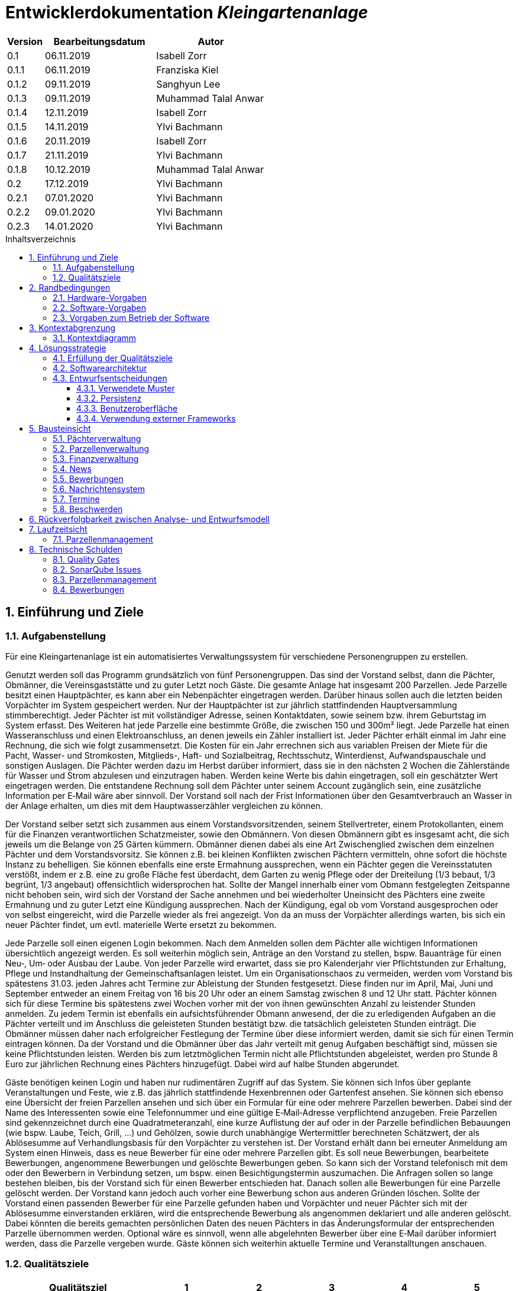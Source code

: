 = Entwicklerdokumentation __{project_name}__
:project_name: Kleingartenanlage
:company_name: Kleingartenanlage eV.
:toc:
:toclevels: 3
:toc-title: Inhaltsverzeichnis
:toc-placement!:
:sectanchors:
:numbered:

[options="header"]
[cols="1, 3, 3"]
|===
| Version | Bearbeitungsdatum | Autor
| 0.1     | 06.11.2019        | Isabell Zorr
| 0.1.1   | 06.11.2019        | Franziska Kiel
| 0.1.2   | 09.11.2019        | Sanghyun Lee
| 0.1.3   | 09.11.2019        | Muhammad Talal Anwar
| 0.1.4   | 12.11.2019        | Isabell Zorr
| 0.1.5   | 14.11.2019        | Ylvi Bachmann
| 0.1.6   | 20.11.2019        | Isabell Zorr
| 0.1.7   | 21.11.2019        | Ylvi Bachmann
| 0.1.8   | 10.12.2019        | Muhammad Talal Anwar
| 0.2     | 17.12.2019        | Ylvi Bachmann
| 0.2.1   | 07.01.2020        | Ylvi Bachmann
| 0.2.2   | 09.01.2020        | Ylvi Bachmann
| 0.2.3   | 14.01.2020        | Ylvi Bachmann
|===

toc::[]

== Einführung und Ziele

=== Aufgabenstellung

Für eine Kleingartenanlage ist ein automatisiertes Verwaltungssystem für verschiedene Personengruppen zu erstellen.

Genutzt werden soll das Programm grundsätzlich von fünf Personengruppen. Das sind der Vorstand
selbst, dann die Pächter, Obmänner, die Vereinsgaststätte und zu guter Letzt noch Gäste.
Die gesamte Anlage hat insgesamt 200 Parzellen. Jede Parzelle besitzt einen Hauptpächter, es kann
aber ein Nebenpächter eingetragen werden. Darüber hinaus sollen auch die letzten beiden
Vorpächter im System gespeichert werden. Nur der Hauptpächter ist zur jährlich stattfindenden
Hauptversammlung stimmberechtigt. Jeder Pächter ist mit vollständiger Adresse, seinen
Kontaktdaten, sowie seinem bzw. ihrem Geburtstag im System erfasst.
Des Weiteren hat jede Parzelle eine bestimmte Größe, die zwischen 150 und 300m² liegt. Jede Parzelle hat einen
Wasseranschluss und einen Elektroanschluss, an denen jeweils ein Zähler installiert ist. Jeder Pächter
erhält einmal im Jahr eine Rechnung, die sich wie folgt zusammensetzt. Die Kosten für ein Jahr
errechnen sich aus variablen Preisen der Miete für die Pacht, Wasser- und Stromkosten, Mitglieds-, Haft- und Sozialbeitrag,
Rechtsschutz, Winterdienst, Aufwandspauschale und sonstigen Auslagen.
Die Pächter werden dazu im
Herbst darüber informiert, dass sie in den nächsten 2 Wochen die Zählerstände für Wasser und
Strom abzulesen und einzutragen haben. Werden keine Werte bis dahin eingetragen, soll ein
geschätzter Wert eingetragen werden. Die entstandene Rechnung soll dem Pächter unter seinem
Account zugänglich sein, eine zusätzliche Information per E‐Mail wäre aber sinnvoll. Der Vorstand soll
nach der Frist Informationen über den Gesamtverbrauch an Wasser in der Anlage erhalten, um dies
mit dem Hauptwasserzähler vergleichen zu können.

Der Vorstand selber setzt sich zusammen aus einem Vorstandsvorsitzenden, seinem Stellvertreter,
einem Protokollanten, einem für die Finanzen verantwortlichen Schatzmeister, sowie den
Obmännern. Von diesen Obmännern gibt es insgesamt acht, die sich jeweils um die Belange von 25
Gärten kümmern. Obmänner dienen dabei als eine Art Zwischenglied zwischen dem einzelnen
Pächter und dem Vorstandsvorsitz. Sie können z.B. bei kleinen Konflikten zwischen Pächtern
vermitteln, ohne sofort die höchste Instanz zu behelligen. Sie können ebenfalls eine erste Ermahnung
aussprechen, wenn ein Pächter gegen die Vereinsstatuten verstößt, indem er z.B. eine zu große
Fläche fest überdacht, dem Garten zu wenig Pflege oder der Dreiteilung (1/3 bebaut, 1/3 begrünt,
1/3 angebaut) offensichtlich widersprochen hat. Sollte der Mangel innerhalb einer vom Obmann
festgelegten Zeitspanne nicht behoben sein, wird sich der Vorstand der Sache annehmen und bei
wiederholter Uneinsicht des Pächters eine zweite Ermahnung und zu guter Letzt eine Kündigung
aussprechen. Nach der Kündigung, egal ob vom Vorstand ausgesprochen oder von selbst eingereicht,
wird die Parzelle wieder als frei angezeigt. Von da an muss der Vorpächter allerdings warten, bis sich
ein neuer Pächter findet, um evtl. materielle Werte ersetzt zu bekommen.

Jede Parzelle soll einen eigenen Login bekommen. Nach dem Anmelden sollen dem Pächter alle
wichtigen Informationen übersichtlich angezeigt werden. Es soll weiterhin möglich sein, Anträge an
den Vorstand zu stellen, bspw. Bauanträge für einen Neu‐, Um‐ oder Ausbau der Laube. Von jeder
Parzelle wird erwartet, dass sie pro Kalenderjahr vier Pflichtstunden zur Erhaltung, Pflege und
Instandhaltung der Gemeinschaftsanlagen leistet. Um ein Organisationschaos zu vermeiden, werden
vom Vorstand bis spätestens 31.03. jeden Jahres acht Termine zur Ableistung der Stunden
festgesetzt. Diese finden nur im April, Mai, Juni und September entweder an einem Freitag von 16 bis
20 Uhr oder an einem Samstag zwischen 8 und 12 Uhr statt. Pächter können sich für diese Termine
bis spätestens zwei Wochen vorher mit der von ihnen gewünschten Anzahl zu leistender Stunden
anmelden. Zu jedem Termin ist ebenfalls ein aufsichtsführender Obmann anwesend, der die zu
erledigenden Aufgaben an die Pächter verteilt und im Anschluss die geleisteten Stunden bestätigt
bzw. die tatsächlich geleisteten Stunden einträgt. Die Obmänner müssen daher nach erfolgreicher
Festlegung der Termine über diese informiert werden, damit sie sich für einen Termin eintragen
können. Da der Vorstand und die Obmänner über das Jahr verteilt mit genug Aufgaben beschäftigt
sind, müssen sie keine Pflichtstunden leisten. Werden bis zum letztmöglichen Termin nicht alle
Pflichtstunden abgeleistet, werden pro Stunde 8 Euro zur jährlichen Rechnung eines Pächters
hinzugefügt. Dabei wird auf halbe Stunden abgerundet.

Gäste benötigen keinen Login und haben nur rudimentären Zugriff auf das System. Sie können sich
Infos über geplante Veranstaltungen und Feste, wie z.B. das jährlich stattfindende Hexenbrennen
oder Gartenfest ansehen. Sie können sich ebenso eine Übersicht der freien Parzellen ansehen und
sich über ein Formular für eine oder mehrere Parzellen bewerben. Dabei sind der Name des
Interessenten sowie eine Telefonnummer und eine gültige E‐Mail‐Adresse verpflichtend anzugeben.
Freie Parzellen sind gekennzeichnet durch eine Quadratmeteranzahl, eine kurze Auflistung der auf
oder in der Parzelle befindlichen Bebauungen (wie bspw. Laube, Teich, Grill, ...) und Gehölzen, sowie
durch unabhängige Wertermittler berechneten Schätzwert, der als Ablösesumme auf
Verhandlungsbasis für den Vorpächter zu verstehen ist. Der Vorstand erhält dann bei erneuter
Anmeldung am System einen Hinweis, dass es neue Bewerber für eine oder mehrere Parzellen gibt.
Es soll neue Bewerbungen, bearbeitete Bewerbungen, angenommene Bewerbungen und gelöschte
Bewerbungen geben. So kann sich der Vorstand telefonisch mit dem oder den Bewerbern in
Verbindung setzen, um bspw. einen Besichtigungstermin auszumachen. Die Anfragen sollen so lange
bestehen bleiben, bis der Vorstand sich für einen Bewerber entschieden hat. Danach sollen alle
Bewerbungen für eine Parzelle gelöscht werden. Der Vorstand kann jedoch auch vorher eine
Bewerbung schon aus anderen Gründen löschen. Sollte der Vorstand einen passenden Bewerber für
eine Parzelle gefunden haben und Vorpächter und neuer Pächter sich mit der Ablösesumme
einverstanden erklären, wird die entsprechende Bewerbung als angenommen deklariert und alle
anderen gelöscht. Dabei könnten die bereits gemachten persönlichen Daten des neuen Pächters in
das Änderungsformular der entsprechenden Parzelle übernommen werden. Optional wäre es
sinnvoll, wenn alle abgelehnten Bewerber über eine E‐Mail darüber informiert werden, dass die
Parzelle vergeben wurde. Gäste können sich weiterhin aktuelle Termine und Veranstalltungen anschauen.


=== Qualitätsziele
[options="header"]
[cols="2h,^1,^1,^1,^1,^1"]
|===
|Qualitätsziel
|1
|2
|3
|4
|5

|Anpassbarkeit (Scalability)
|X
|
|
|
|

|Wartbarkeit (Maintainability)
|
|x
|
|
|

|Erweiterbarkeit (Extensibility)
|
|
|
|x
|

|Benutzbarkeit (Usability)
|
|x
|
|
|

|Zuverlässigkeit (Reliability)
|
|
|x
|
|

|Geschwindigkeit (Performance)
|
|
|
|
|x

|Sicherheit (Security)
|
|
|
|x
|

|===


== Randbedingungen
=== Hardware-Vorgaben
Eine Aufführung von nötigen Geräten/Hardware um diese Anwendung nutzen zu können.

* Server
* Computer
* Tastatur
* Maus

=== Software-Vorgaben
Hier folgt eine Aufführung von notwendiger Software um die Anwendung zu nutzen.
Notwendige Javaversion: +

* Java 11.0 (oder neuer)

Nutzbare Internet Browser: +

* Google Chrome
* Mozilla Firefox

=== Vorgaben zum Betrieb der Software

Dieser Abschnitt verschafft einen Überblick über die vorgesehene Nutzung des Produktes nach Fertigstellung
und unter welchen Umständen diese erfolgt.

Das System wird von den Pächtern der _{project_name}_ genutzt und dient der Übersicht der Parzelle
und dem Managen der Anlage für den Vorstand. Auch können sich Gäste über Neuigkeiten informieren und sich
auf Parzellen bewerben. Die Software läuft auf einem Server und ist für alle Nutzer 24/7 über einen
Browser erreichbar.

Die Hauptnutzer der Software werden die Pächter (tenants), die wenig bis viel Erfahrung mit Software haben,
und die Vorstandsmitglieder, die ebenfalls wenig bis viel Erfahrung im Umgang haben.

Das System soll wenig Wartung bedürfen, da die Aufwandskosten für den Vorstand zu hoch wären.
Sämtliche Daten sollten in einer Datenbank gespeichert werden und durch die Anwendung erreichbar sein.

== Kontextabgrenzung
=== Kontextdiagramm
image::models/analysis/System Context Diagram_v2.png[]
Kontextdiagramm

== Lösungsstrategie
=== Erfüllung der Qualitätsziele
[options="header"]
|===
| Qualitätsziel |Lösungsansatz

| Anpassbarkeit (Scalability)
| - Vermeidung von Codewiederholung +
- Kopieren von Funktionen

| Wartbarkeit (Maintainability)
| - Nutzung von einzelnen Packages und Komponenten +
- Sicherstellen, dass Komponenten von anderen Komponenten (wieder-) verwendet werden können

| Erweiterbarkeit (Extensibility)
| - Nutzung  von Packages und Frameworks

| Benutzbarkeit (Usability)
| - übersichtliche und benutzerfreundliche Ansichten +
- große Buttons mit verständlichen Beschriftungen +
- Übersichtsseiten der Anwendung sind mit wenigen Klicks zu erreichen


| Zuverlässigkeit (Reliability)
| Tests mit JUnit

| Sicherheit (Security)
| - Nutzung von einmaligen Passwörtern und Spring Security +
- Authorisierung von Nutzern

|===

=== Softwarearchitektur

image::models/analysis/Top Level Architechture_v2.png[]
Top-Level-Architektur

image::models/analysis/Client Server Model of the Application.png[]
Client-Server-Modell der Anwendung

=== Entwurfsentscheidungen

* Hinzufügen der Assoziationsklasse Procedure zwischen die Klassen Plot und Tenant, um die Verbindung dieser Klassen
zu modellieren und veränderliche Daten (z.B. Pächter, Wasserzähler, ...) der Parzelle für die jährliche Rechnungserstellung
zu speichern. In der finalen Anwendung erfolgt der Zugriff auf die Assoziationsklasse mit Hilfe der Klasse ProcedureManager
* Hinzufügen weiterer Packages (Bewerbungsverwaltung und Terminverwaltung), um bessere Arbeitsteilung zu erreichen, damit
Konflikte vermieden werden können

==== Verwendete Muster
* Spring MVC

==== Persistenz
Die Anwendung verwendet *Hibernate Annotation basiertes Mapping*, um Java Klassen zu den Datenbanktabellen zuordnen. Als Datenbank wird *H2* verwendet. Die Persistenz ist standardmäßig deaktiviert. Um den Persistenzspeicher zu aktivieren, müssen die folgenden zwei Zeilen in der Datei application.properties nicht auskommentiert werden:

....
# spring.datasource.url=jdbc:h2:./db/kleingarten
# spring.jpa.hibernate.ddl-auto=update
....

==== Benutzeroberfläche
image::models/design/user-interface.jpg[]

==== Verwendung externer Frameworks

[options="header", cols="1,3,3"]
|===
| Externe Klasse                  | Pfad der externen Klasse                                   | Verwendet von (Klasse der eigenen Anwendung)
| slf4j.Logger                    | org.slf4j.Logger                                          a|
* message.MessageService +
* configuration.AppDataInitializer
| slf4j.LoggerFactory             | org.slf4j.LoggerFactory                                   a|
* message.MessageService +
* configuration.AppDataInitializer
| Salespoint.AbstractEntity       | org.salespointframework.core.AbstractEntity                | finance.Fee
| Salespoint.AuthenticationManager | org.salespointframework.useraccount.AuthenticationManager | tenant.TenantService
| Salespoint.Catalog              | org.salespointframework.catalog.Catalog                   a|
* plot.PlotCatalog
| Salespoint.DataInitializer      | org.salespointframework.core.DataInitializer               | configuration.AppDataInitializer
| Salespoint.Product              | org.salespointframework.catalog.Product                    | plot.Plot
| Salespoint.ProductIdentifier    | org.salespointframework.catalog.ProductIdentifier         a|
* plot.PlotControllerService
* plot.PlotInformationBuffer
* plot.PlotService
* plot.SecurePlotController
* plot.UpdateChairmanForm
| Salespoint.Password             | org.salespointframework.useraccount.Password               a|
 * tenant.TenantService +
 *  tenant.TenantManager +
| Salespoint.Role                 | org.salespointframework.useraccount.Role                  a|
* tenant.Tenant +
* tenant.TenantManager +
* tenant.TenantRole +
* complaint.ComplaintController
* plot.PlotControllerService
* plot.PlotService
* plot.SecurePlotController
| Salespoint.SalespointIdentifier | org.salespointframework.core.SalespointIdentifier          | finance.Fee
| Salespoint.UserAccount          | org.salespointframework.useraccount.UserAccount           a|
* tenant.Tenant +
* complaint.ComplaintController
* plot.InsecurePlotController
* plot.PlotControllerService
* plot.SecurePlotController
| Salespoint.UserAccountManager   | org.salespointframework.useraccount.UserAccountManager     | tenant.TenantManager
| Spring.Assert                   | org.springframework.util.Assert                           a|
* news.NewsEntry +
* news.NewsController +
* tenant.TenantController +
* tenant.TenantManager +
* complaint.Complaint +
* complaint.ComplaintController +
* complaint.ComplaintManager +
* configuration.AppDataInitializer
| Salespoint.Currencies           | org.salespointframework.core.Currencies.EURO              a|
* plot.Plot
* plot.SecurePlotController
| Spring.CrudRepository           | org.springframework.data.repository.CrudRepository        a|
* news.NewsRepository +
* tenant.TenantRepository +
* finance.FeeCatalog +
* complaint.ComplaintRepository
| Spring.ConfigurationProperties  | org.springframework.boot.context.properties.ConfigurationProperties | message.MessageProperties
| Spring.SimpleMailMessage        | org.springframework.mail.SimpleMailMessage                 | message.MessageService
| Spring.MimeMessageHelper        | org.springframework.mail.javamail.MimeMessageHelper        | message.MessageService
| Spring.JavaMailSender           | org.springframework.mail.javamail.JavaMailSender           | message.MessageService
| Spring.Model                    | org.springframework.ui.Model                              a|
* finance.FeeController +
* news.NewsController +
* plot.InsecurePlotController +
* plot.PlotControllerService
* plot.SecurePlotController
* tenant.tenantController +
* complaint.ComplaintController
| Spring.ModelAndView             | org.springframework.web.servlet.ModelAndView               a|
* plot.InsecurePlotController
* plot.PlotControllerService
* plot.SecurePlotController
| Spring.Streamable               | org.springframework.data.util.Streamable                  a|
* tenant.TenantManager +
* finance.FeeCatalog +
* complaint.ComplaintManager +
* complaint.ComplaintRepository
* plot.PlotCatalog
| Spring.Sort                     | org.springframework.data.domain.Sort                       | plot.PlotCatalog
|===

== Bausteinsicht

=== Pächterverwaltung
image::models/analysis/TenantManagement.png[Pächterverwaltung]

[options="header"]
|===
|Klasse/Enumeration |Description

|Tenant
|Die Pächerklasse beschreibt den Pächter der Parzelle
|TenantController
|Ein Spring MVC Controller um neue Pächter hinzuzufügen und bereits bestehende anzuzeigen und zu bearbeiten

|TenantManager
|Serviceklasse um Pächter zu managen

|TenantRepository
|Ein Repositoryinterface um Pächterinstanzen zu speichern

|===

=== Parzellenverwaltung
image::models/analysis/PlotManagement.png[Parzellenverwaltung]

[options="header"]
|===
|Klasse/Enumeration |Description
|Plot
|beschreibt die Parzelle mit ihren benötigten Daten

|PlotService und DataService
|Managementklassen, beinhalten Methoden, die mit externen Klassen interagieren und erhaltene Informationen zur Nutzung aufbereiten

|SecurePlotController
|Controller, welcher alle Anfragen bearbeitet, wenn ein Nutzer angemeldet ist

|InsecurePlotController
|Controller, welcher alle Anfragen bearbeitet, wenn kein Nutzer angemeldet ist

|PlotControllerService
|Managementklasse, welche Methoden enthält, um die in den Controllern benötigten Funktionalitäten und Informationen auszulagern

|PlotInformationBuffer
|Hilfsklasse, welche alle Informationen einer Parzelle speichert, um diese zur übersichtlich darstellen zu können
|===

Aus Gründen der Übersichtlichkeit bzw. um die primäre Richtung des Zugriffes darzustellen, wurde die Klasse Procedure in
das Package finance ausgelagert und die gerichtete Assoziation von einer Parzelle zu den zugehörigen Bewerbungen
(vom Typ Appointment) gelöscht.

=== Finanzverwaltung
image::models/analysis/FinanceManagement.png[]

[options="header"]
|===
|Klasse/Enumeration |Description
|Fee
|Die Fee Klasse beschreibt den Basispreis der Parzelle mit benötigen Daten

|Procedure
|Procedure Klasse beschreibt alle benötige Attribute, die von Plot- und TenantManager erhalten werden

|ProcedureManagement
|ProcedureManagement Klasse ist verantwortlich für die Verwaltung der Procedure

|ProcedureRepository
|ProcedureRepository verwaltet alle empfangene Dateien von Plot- und TenantManager

|Bill
|Die Bill Klasse beschreibt eine jährliche Rechnung mit benötigen Information

|BillCatalog
|Die BillCatalog filtert Rechnungen unter Parzelle, Hauptpächter und Pächter

|BillController
|Die BillController Klasse ist verantwortlich für die Aufrufe der verschiedene (Html) Seiten

|BillManagement
|BillManagement Klasse ist für Berechnungen und ist verantwortlich für die Erstellung der jährlichen Rechnung

|===

=== News
image::models/analysis/KleinGartenAnlagen.news.png[]

=== Bewerbungen
image::models/analysis/ApplicationManagement.png[]

=== Nachrichtensystem
image::models/analysis/KleinGartenAnlagen.message.png[]

=== Termine
image::models/analysis/kleingarten.appointment.png[]

[options="header"]
|===
| Klasse/Enumeration | Description
| Appointment            | Die Appointment Klasse beschreibt einen Termin.
| AppointmentController  | Die AppointmentController Klasse ist verantwortlich für das Erzeugen, Löschen und Bearbeiten eines Termins.
| AppointmentManager | Der AppointmentManager ist verantwortlich für die Aufbewahrung und Verwaltung der Termine.
|===

=== Beschwerden
image::models/analysis/ComplainsManagement.png[]
[options="header]
|===
| Klasse/Enumeration | Description
| Complaint | Die Complaint Klasse beschreibt eine Beschwerde
| ComplaintController | Klasse zum Bauen der Seiten für das Erstellen, Bearbeiten und Löschen einer Beschwerde
| ComplaintManager | Klasse zum Aufbewahren und Verwalten der Beschwerden
|===

== Rückverfolgbarkeit zwischen Analyse- und Entwurfsmodell

[options="header"]
|===
|Klasse/Enumeration (Analysemodell) |Klasse/Enumeration (Entwurfsmodell) |Beschreibung
|<Enumeration> +
  PÄCHTER              |-           |Hinzufügen der Assoziationsklasse Procedure
|Vorpächter            |-           |Speicherung der Pächter einer Parzelle als Attribute in Procedure
|Zähler                |-           |Speicherung der Zählerstände als Attribute in Procedure
|===

== Laufzeitsicht
=== Parzellenmanagement

Aus Gründen der Übersichtlichkeit wurden in den folgenden Sequenzdiagrammen nur Interaktionen mit Salespoint und Spring
berücksichtigt, welche innerhalb der Methoden der Controller des Parzellenmanagement Packages stattfinden.
Falls weitere Informationen zum Verständnis des Workflows benötigt werden, sind diese entweder in das jeweilige
Sequenzdiagramm oder dessen Beschreibungstext integriert.

image::models/analysis/seq_plot_insecure.png[Workflow für unauthentifizierten Nutzer]

Ein nicht authentifizierter Nutzer lässt sich zuerst die Übersichtsseite aller Parzellen und danach die Detailseite einer
bestimmten Parzelle anzeigen. +
Für einen angemeldeten Pächter werden beim Aufruf der Übersichtsseite der Parzellen ebenfalls die Schritte 1 bis 12
ausgeführt. Die Zugriffsrechte für die Informationsseiten der Parzellen werden in diesem Fall anhand der Rolle
(entnommen aus Salespoint; gespeichert in der Klasse UserAccount) des angemeldeten Pächters festgelegt und zum Model
hinzugefügt. +

In den folgenden Sequenzdiagrammen wird vor jedem Methodenaufruf anhand des angemeldeten UserAccounts
(entnommen aus Salespoint) der zugehörige Pächter ermittelt, welcher gerade den jeweiligen Workflow durchführt.

image::models/analysis/seq_plot_addPlot.png[Workflow beim Hinzufügen einer Parzelle]

Ein authentifizierter Nutzer lässt sich die Übersichtsseite aller Parzellen anzeigen, fügt eine weitere Parzelle
hinzu und legt anschließend für diese einen Pächter mit der Rolle "Obmann" (administrativer Verwalter) fest. +
Der dargestellte Workflow kann nur durch einen Pächter mit der Rolle "Vorstandsvorsitzender" oder "Stellvertreter"
durchgeführt werden. +
Für einen angemeldeten Pächter mit einer anderen Rolle werden beim Aufruf der Übersichtsseite der Parzellen die Schritte
12 und 13 nicht ausgeführt.

image::models/analysis/seq_plot_cancelPlot.png[Workflow beim Löschen einer Parzelle]

Ein authentifizierter Nutzer lässt sich zuerst die Übersichtsseite aller Parzellen, danach die Detailseite einer
bestimmten gemieteten Parzelle anzeigen und beendet den bestehenden Mietvertrag. Die Parzelle steht somit zur Bewerbung
frei. +
Der dargestellte Workflow kann nur durch einen Pächter mit der Rolle "Vorstandsvorsitzender" oder "Stellvertreter"
durchgeführt werden. +
Beim Aufruf der Detailseite einer Parzelle (Schritte 13 bis 24) werden anhand der Rolle des angemeldeten Pächters die
Zugriffsrechte auf die Informationen der Parzelle (z.B. geleistete Arbeitstunden, aktueller Mieter) und
Bearbeitungsrechte festgelegt. +
Dieser Ablauf findet für alle angemeldeten Pächter nach dem selben Schema statt.

image::models/analysis/seq_plot_rentedPlots.png[Workflow für Zugriff auf gemietete Parzellen]

Ein authentifizierter Nutzer lässt sich alle aktuell von ihm gemieteten Parzellen anzeigen. Es wird dabei ein Timer bis
zum nächsten Termin, für den der Pächter angemeldet ist erstellt und dargestellt. +
Durch die Überprüfung der Rollen des Pächters in den Schritten 10 und 11 können nach Bedarf erweiterte Bearbeitungsrechte
(z.B. Eintragen des Wasserzählerstands, Freigeben der Parzelle) festgelegt werden.

== Technische Schulden
=== Quality Gates
Bewertung: A (sehr gut) bis E (sehr schlecht) +
Alle in SonarQube voreingestellten Quality Gates werden von der Anwendung mit der Bewertung A erfüllt.
Diese Ziele sind Zuverlässigkeit (Reliability), Sicherheit (Security), Wartbarkeit (Maintainability).
Darüber hinaus enthält die Anwendung 0,0% duplizierte Codezeilen und die Testabdeckung liegt über dem eingestellten
minimalen Prozentsatz.

=== SonarQube Issues
Hier werden alle SonarQube issues aufgeführt, welche die Priorität *Blocker*, *Critical* oder *Major* besitzen,
darüber hinaus auch häufige *Minor*-Issues.

[options="header"]
[options="header", cols="1, 2, 2, 2"]
|===
|Priority |Beschreibung |Vorkommen |entsprechendes Quality Gate
|Minor |Zeilen sollen nicht länger sein als 120 Zeichen|
* 1 Vorkommen in ApplicationController
* 1 Vorkommen in FeeController
* 1 Vorkommen in GeneratePDFBill |Keines
|Minor |fehlende geschweifte Klammer |
* 2 Vorkommen in ApplicationManager
* 11 Vorkommen in Procedure
* 5 Vorkommen in ProcedureManager |Keines
|Minor |zwei Statements in einer Zeile|
* 1 Vorkommen in ApplicationManager
* 11 Vorkommen in Procedure
* 5 Vorkommen in ProcedureManager|Keines
|Critical|zu hohe kognitive Komplexität |
* 1 Vorkommen in ProcedureController | Wartbarkeit
|Major |zu viele return in einer Methode |
* 1 Vorkommen in ProcedureController | Wartbarkeit
|Major |ungenutzter Parameter |
* 1 Vorkommen in ProcedureManager | Wartbarkeit
|===

=== Parzellenmanagement
Feedback aus dem Cross Test, welches nicht berücksichtigt wurde
[options="header"]
|===
|Nummer |Pfad |Parameter |Beschreibung |Rückgabe
|1| Anlage | Rolle:Obmann | - |White Label Page
|2| /myPlot | Logged in as: peter.klaus@email.com | Nach Freigabe des eigenen Kleingartens wird dieser immer noch unter "Meine Daten" angezeigt | -
|===

__Begründung:__

- 1: Fehler konnte leider nicht reproduziert werden.
- 2: Nach Absprache mit dem Tutor soll ein Pächter so lange noch Zugriff auf seine gekündigte Parzelle haben, bis eine
     Bewerbung eines neuen Pächters für diese Parzelle angenommen wurde.

Des Weiteren wurde die Funktionalität Nebenpächter für eine gemietete Parzelle hinzuzufügen bzw. diese Pächter zu bearbeiten
nicht vollständig implementiert. Mit dieser Aufgabe und der Anzeige des benötigten Formulars auf der Bearbeitungsseite
einer Parzelle (editPlot.html) wurde Sascha Seiffert beauftragt.

=== Bewerbungen
Feedback aus dem Cross Test, welches nicht berücksichtigt wurde

Die Funktionalitäten Vorstand kann Bewerbungen bearbeiten, annehmen, löschen und ablehnen sind nicht implementiert.
Mit dieser Aufgabe wurde Sascha Seiffert beauftragt, der seit Anfang des Jahres nicht mehr aktiv am Projekt arbeitet,
ohne das Team darüber informiert zu haben.
